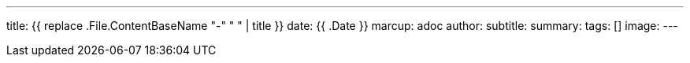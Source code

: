 ---
title: {{ replace .File.ContentBaseName "-" " " | title }}
date: {{ .Date }}
marcup: adoc
author:
subtitle:
summary: 
tags: []
image:
---
